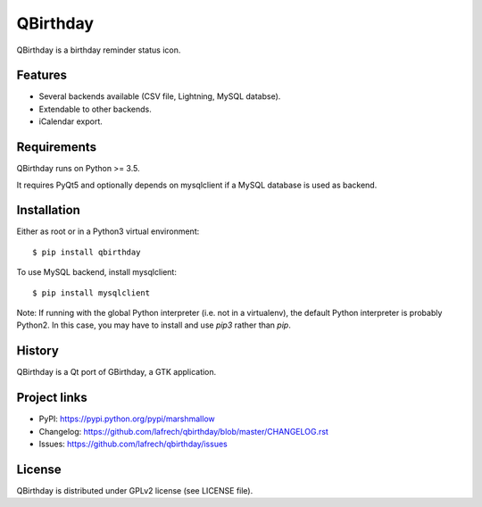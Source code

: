 *********
QBirthday
*********

QBirthday is a birthday reminder status icon.


Features
========

- Several backends available (CSV file, Lightning, MySQL databse).
- Extendable to other backends.
- iCalendar export.


Requirements
============

QBirthday runs on Python >= 3.5.

It requires PyQt5 and optionally depends on mysqlclient if a MySQL database is used as backend.


Installation
============

Either as root or in a Python3 virtual environment:
::

    $ pip install qbirthday

To use MySQL backend, install mysqlclient:
::

    $ pip install mysqlclient

Note: If running with the global Python interpreter (i.e. not in a virtualenv), the default Python interpreter is probably Python2. In this case, you may have to install and use `pip3` rather than `pip`.


History
=======

QBirthday is a Qt port of GBirthday, a GTK application.


Project links
=============

- PyPI: https://pypi.python.org/pypi/marshmallow
- Changelog: https://github.com/lafrech/qbirthday/blob/master/CHANGELOG.rst
- Issues: https://github.com/lafrech/qbirthday/issues


License
=======

QBirthday is distributed under GPLv2 license (see LICENSE file).
